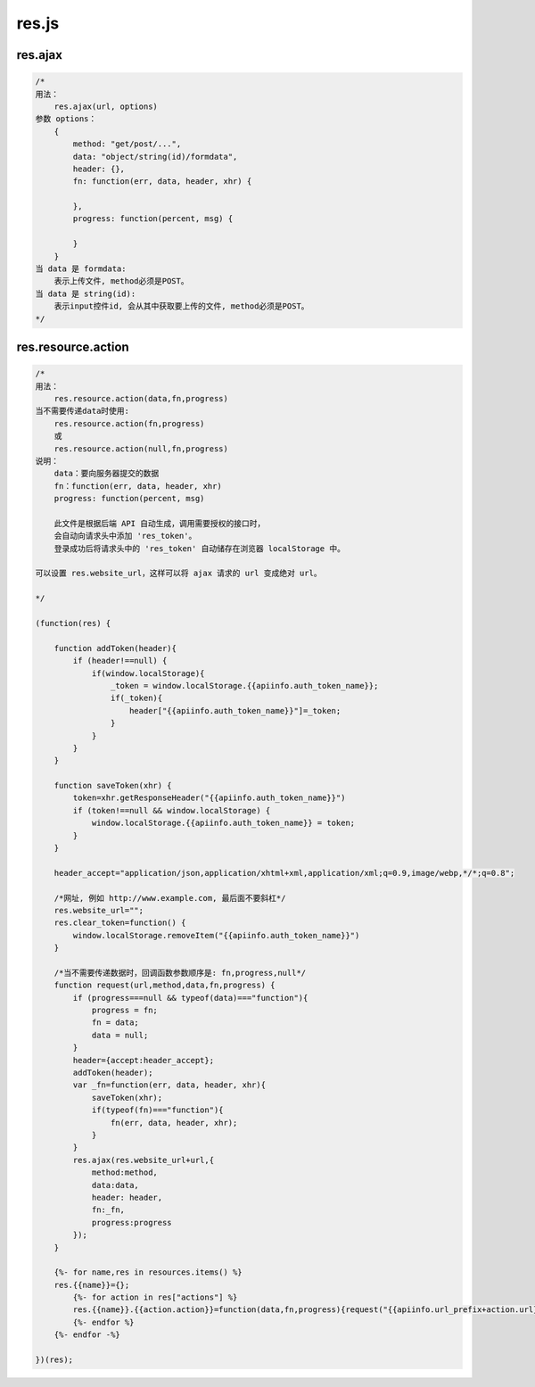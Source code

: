 .. _resjs:

res.js
======

res.ajax
--------

.. code-block:: javascript

    /*
    用法：
        res.ajax(url, options)
    参数 options：
        {
            method: "get/post/...",
            data: "object/string(id)/formdata",
            header: {},
            fn: function(err, data, header, xhr) {

            },
            progress: function(percent, msg) {

            }
        }
    当 data 是 formdata: 
        表示上传文件, method必须是POST。
    当 data 是 string(id):
        表示input控件id, 会从其中获取要上传的文件, method必须是POST。
    */
   

res.resource.action
----------------------

.. code-block:: javascript

    /*
    用法：
        res.resource.action(data,fn,progress)
    当不需要传递data时使用:
        res.resource.action(fn,progress)
        或
        res.resource.action(null,fn,progress)
    说明：
        data：要向服务器提交的数据
        fn：function(err, data, header, xhr)
        progress: function(percent, msg)

        此文件是根据后端 API 自动生成，调用需要授权的接口时，
        会自动向请求头中添加 'res_token'。
        登录成功后将请求头中的 'res_token' 自动储存在浏览器 localStorage 中。

    可以设置 res.website_url，这样可以将 ajax 请求的 url 变成绝对 url。

    */

    (function(res) {

        function addToken(header){
            if (header!==null) {
                if(window.localStorage){
                    _token = window.localStorage.{{apiinfo.auth_token_name}};
                    if(_token){
                        header["{{apiinfo.auth_token_name}}"]=_token;
                    }
                }
            }
        }

        function saveToken(xhr) {
            token=xhr.getResponseHeader("{{apiinfo.auth_token_name}}")
            if (token!==null && window.localStorage) {
                window.localStorage.{{apiinfo.auth_token_name}} = token;
            }
        }

        header_accept="application/json,application/xhtml+xml,application/xml;q=0.9,image/webp,*/*;q=0.8";
        
        /*网址, 例如 http://www.example.com, 最后面不要斜杠*/
        res.website_url="";
        res.clear_token=function() {
            window.localStorage.removeItem("{{apiinfo.auth_token_name}}")
        }
        
        /*当不需要传递数据时，回调函数参数顺序是: fn,progress,null*/
        function request(url,method,data,fn,progress) {
            if (progress===null && typeof(data)==="function"){
                progress = fn;
                fn = data;
                data = null;
            }
            header={accept:header_accept};
            addToken(header);
            var _fn=function(err, data, header, xhr){
                saveToken(xhr);
                if(typeof(fn)==="function"){
                    fn(err, data, header, xhr);
                }
            }
            res.ajax(res.website_url+url,{
                method:method,
                data:data,
                header: header,
                fn:_fn,
                progress:progress
            });
        }

        {%- for name,res in resources.items() %}
        res.{{name}}={};
            {%- for action in res["actions"] %}
            res.{{name}}.{{action.action}}=function(data,fn,progress){request("{{apiinfo.url_prefix+action.url}}","{{action.httpmethod}}",data,fn,progress) };
            {%- endfor %}
        {%- endfor -%}
        
    })(res);
